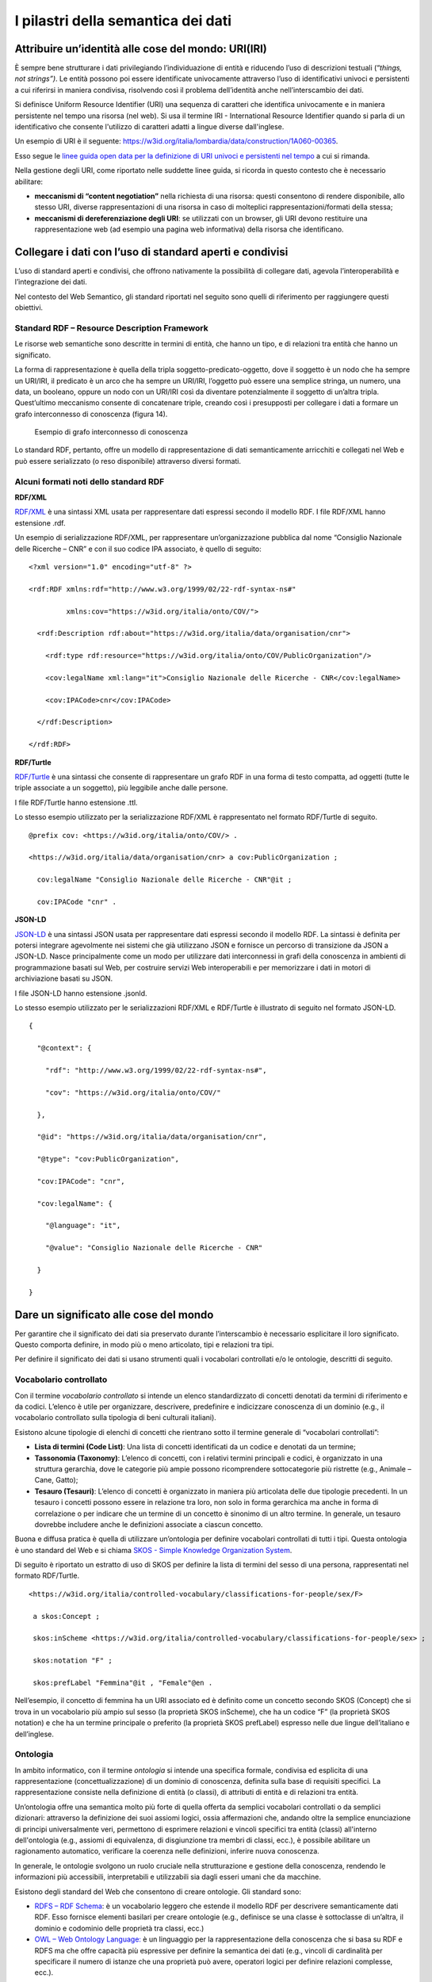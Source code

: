 I pilastri della semantica dei dati
===================================

Attribuire un’identità alle cose del mondo: URI(IRI)
----------------------------------------------------

È sempre bene strutturare i dati privilegiando l’individuazione di
entità e riducendo l’uso di descrizioni testuali (“*things, not
strings”)*. Le entità possono poi essere identificate univocamente
attraverso l’uso di identificativi univoci e persistenti a cui riferirsi
in maniera condivisa, risolvendo così il problema dell’identità anche
nell’interscambio dei dati.

Si definisce Uniform Resource Identifier (URI) una sequenza di caratteri
che identifica univocamente e in maniera persistente nel tempo una
risorsa (nel web). Si usa il termine IRI - International Resource
Identifier quando si parla di un identificativo che consente l'utilizzo
di caratteri adatti a lingue diverse dall'inglese.

Un esempio di URI è il seguente:
https://w3id.org/italia/lombardia/data/construction/1A060-00365.

Esso segue le `linee guida open data per la definizione di URI univoci e
persistenti nel
tempo <https://www.agid.gov.it/sites/default/files/repository_files/lg-open-data_v.1.0_1.pdf>`__
a cui si rimanda.

Nella gestione degli URI, come riportato nelle suddette linee guida, si
ricorda in questo contesto che è necessario abilitare:

-  **meccanismi di “content negotiation”** nella richiesta di una
   risorsa: questi consentono di rendere disponibile, allo stesso URI,
   diverse rappresentazioni di una risorsa in caso di molteplici
   rappresentazioni/formati della stessa;

-  **meccanismi di dereferenziazione degli URI**: se utilizzati con un
   browser, gli URI devono restituire una rappresentazione web (ad
   esempio una pagina web informativa) della risorsa che identificano.

Collegare i dati con l’uso di standard aperti e condivisi
---------------------------------------------------------

L’uso di standard aperti e condivisi, che offrono nativamente la
possibilità di collegare dati, agevola l’interoperabilità e
l’integrazione dei dati.

Nel contesto del Web Semantico, gli standard riportati nel seguito sono
quelli di riferimento per raggiungere questi obiettivi.

Standard RDF – Resource Description Framework
~~~~~~~~~~~~~~~~~~~~~~~~~~~~~~~~~~~~~~~~~~~~~

Le risorse web semantiche sono descritte in termini di entità, che hanno
un tipo, e di relazioni tra entità che hanno un significato.

La forma di rappresentazione è quella della tripla
soggetto-predicato-oggetto, dove il soggetto è un nodo che ha sempre un
URI/IRI, il predicato è un arco che ha sempre un URI/IRI, l’oggetto può
essere una semplice stringa, un numero, una data, un booleano, oppure un
nodo con un URI/IRI così da diventare potenzialmente il soggetto di
un’altra tripla. Quest’ultimo meccanismo consente di concatenare triple,
creando così i presupposti per collegare i dati a formare un grafo
interconnesso di conoscenza (figura 14).

.. figure:: ../../media/image14.png
   :alt: Esempio di grafo interconnesso di conoscenza
   :width: 6.10417in
   :height: 2.27083in

   Esempio di grafo interconnesso di conoscenza

Lo standard RDF, pertanto, offre un modello di rappresentazione di dati
semanticamente arricchiti e collegati nel Web e può essere serializzato
(o reso disponibile) attraverso diversi formati.

Alcuni formati noti dello standard RDF
~~~~~~~~~~~~~~~~~~~~~~~~~~~~~~~~~~~~~~

**RDF/XML**

`RDF/XML <https://www.w3.org/TR/rdf-syntax-grammar/>`__ è una sintassi
XML usata per rappresentare dati espressi secondo il modello RDF. I file
RDF/XML hanno estensione .rdf.

Un esempio di serializzazione RDF/XML, per rappresentare
un’organizzazione pubblica dal nome “Consiglio Nazionale delle Ricerche
– CNR” e con il suo codice IPA associato, è quello di seguito:

::

   <?xml version="1.0" encoding="utf-8" ?>

   <rdf:RDF xmlns:rdf="http://www.w3.org/1999/02/22-rdf-syntax-ns#"

            xmlns:cov="https://w3id.org/italia/onto/COV/">

     <rdf:Description rdf:about="https://w3id.org/italia/data/organisation/cnr">

       <rdf:type rdf:resource="https://w3id.org/italia/onto/COV/PublicOrganization"/>

       <cov:legalName xml:lang="it">Consiglio Nazionale delle Ricerche - CNR</cov:legalName>

       <cov:IPACode>cnr</cov:IPACode>

     </rdf:Description>

   </rdf:RDF>

**RDF/Turtle**

`RDF/Turtle <https://www.w3.org/TR/turtle/>`__ è una sintassi che
consente di rappresentare un grafo RDF in una forma di testo compatta,
ad oggetti (tutte le triple associate a un soggetto), più leggibile
anche dalle persone.

I file RDF/Turtle hanno estensione .ttl.

Lo stesso esempio utilizzato per la serializzazione RDF/XML è
rappresentato nel formato RDF/Turtle di seguito.

::

   @prefix cov: <https://w3id.org/italia/onto/COV/> .

   <https://w3id.org/italia/data/organisation/cnr> a cov:PublicOrganization ;

     cov:legalName "Consiglio Nazionale delle Ricerche - CNR"@it ;

     cov:IPACode "cnr" .

**JSON-LD**

`JSON-LD <https://www.w3.org/TR/json-ld11/>`__ è una sintassi JSON usata
per rappresentare dati espressi secondo il modello RDF. La sintassi è
definita per potersi integrare agevolmente nei sistemi che già
utilizzano JSON e fornisce un percorso di transizione da JSON a JSON-LD.
Nasce principalmente come un modo per utilizzare dati interconnessi in
grafi della conoscenza in ambienti di programmazione basati sul Web, per
costruire servizi Web interoperabili e per memorizzare i dati in motori
di archiviazione basati su JSON.

I file JSON-LD hanno estensione .jsonld.

Lo stesso esempio utilizzato per le serializzazioni RDF/XML e RDF/Turtle
è illustrato di seguito nel formato JSON-LD.

::

   {

     "@context": {

       "rdf": "http://www.w3.org/1999/02/22-rdf-syntax-ns#",

       "cov": "https://w3id.org/italia/onto/COV/"

     },

     "@id": "https://w3id.org/italia/data/organisation/cnr",

     "@type": "cov:PublicOrganization",

     "cov:IPACode": "cnr",

     "cov:legalName": {

       "@language": "it",

       "@value": "Consiglio Nazionale delle Ricerche - CNR"

     }

   }

Dare un significato alle cose del mondo
---------------------------------------

Per garantire che il significato dei dati sia preservato durante
l’interscambio è necessario esplicitare il loro significato. Questo
comporta definire, in modo più o meno articolato, tipi e relazioni tra
tipi.

Per definire il significato dei dati si usano strumenti quali i
vocabolari controllati e/o le ontologie, descritti di seguito.

.. _vocabolario-controllato-1:

Vocabolario controllato 
~~~~~~~~~~~~~~~~~~~~~~~~

Con il termine *vocabolario controllato* si intende un elenco
standardizzato di concetti denotati da termini di riferimento e da
codici. L’elenco è utile per organizzare, descrivere, predefinire e
indicizzare conoscenza di un dominio (e.g., il vocabolario controllato
sulla tipologia di beni culturali italiani).

Esistono alcune tipologie di elenchi di concetti che rientrano sotto il
termine generale di “vocabolari controllati”:

-  **Lista di termini (Code List)**: Una lista di concetti identificati
   da un codice e denotati da un termine;

-  **Tassonomia (Taxonomy)**: L’elenco di concetti, con i relativi
   termini principali e codici, è organizzato in una struttura
   gerarchia, dove le categorie più ampie possono ricomprendere
   sottocategorie più ristrette (e.g., Animale – Cane, Gatto);

-  **Tesauro (Tesauri)**: L’elenco di concetti è organizzato in maniera
   più articolata delle due tipologie precedenti. In un tesauro i
   concetti possono essere in relazione tra loro, non solo in forma
   gerarchica ma anche in forma di correlazione o per indicare che un
   termine di un concetto è sinonimo di un altro termine. In generale,
   un tesauro dovrebbe includere anche le definizioni associate a
   ciascun concetto.

Buona e diffusa pratica è quella di utilizzare un’ontologia per definire
vocabolari controllati di tutti i tipi. Questa ontologia è uno standard
del Web e si chiama `SKOS - Simple Knowledge Organization
System <https://www.w3.org/TR/skos-reference/>`__.

Di seguito è riportato un estratto di uso di SKOS per definire la lista
di termini del sesso di una persona, rappresentati nel formato
RDF/Turtle.

::

   <https://w3id.org/italia/controlled-vocabulary/classifications-for-people/sex/F>

    a skos:Concept ;

    skos:inScheme <https://w3id.org/italia/controlled-vocabulary/classifications-for-people/sex> ;

    skos:notation "F" ;

    skos:prefLabel "Femmina"@it , "Female"@en .

Nell’esempio, il concetto di femmina ha un URI associato ed è definito
come un concetto secondo SKOS (Concept) che si trova in un vocabolario
più ampio sul sesso (la proprietà SKOS inScheme), che ha un codice “F”
(la proprietà SKOS notation) e che ha un termine principale o preferito
(la proprietà SKOS prefLabel) espresso nelle due lingue dell’italiano e
dell’inglese.

.. _ontologia-1:

Ontologia
~~~~~~~~~

In ambito informatico, con il termine *ontologia* si intende una
specifica formale, condivisa ed esplicita di una rappresentazione
(concettualizzazione) di un dominio di conoscenza, definita sulla base
di requisiti specifici. La rappresentazione consiste nella definizione
di entità (o classi), di attributi di entità e di relazioni tra entità.

Un’ontologia offre una semantica molto più forte di quella offerta da
semplici vocabolari controllati o da semplici dizionari: attraverso la
definizione dei suoi assiomi logici, ossia affermazioni che, andando
oltre la semplice enunciazione di principi universalmente veri,
permettono di esprimere relazioni e vincoli specifici tra entità
(classi) all'interno dell'ontologia (e.g., assiomi di equivalenza, di
disgiunzione tra membri di classi, ecc.), è possibile abilitare un
ragionamento automatico, verificare la coerenza nelle definizioni,
inferire nuova conoscenza.

In generale, le ontologie svolgono un ruolo cruciale nella
strutturazione e gestione della conoscenza, rendendo le informazioni più
accessibili, interpretabili e utilizzabili sia dagli esseri umani che da
macchine.

Esistono degli standard del Web che consentono di creare ontologie. Gli
standard sono:

-  `RDFS – RDF Schema <https://www.w3.org/TR/rdf-schema/>`__: è un
   vocabolario leggero che estende il modello RDF per descrivere
   semanticamente dati RDF. Esso fornisce elementi basilari per creare
   ontologie (e.g., definisce se una classe è sottoclasse di un’altra,
   il dominio e codominio delle proprietà tra classi, ecc.)

-  `OWL – Web Ontology
   Language: <https://www.w3.org/TR/owl-features/>`__ è un linguaggio
   per la rappresentazione della conoscenza che si basa su RDF e RDFS ma
   che offre capacità più espressive per definire la semantica dei dati
   (e.g., vincoli di cardinalità per specificare il numero di istanze
   che una proprietà può avere, operatori logici per definire relazioni
   complesse, ecc.).

Di seguito si riporta un estratto, a titolo d’esempio, dell’ontologia
OWL sulle persone, espressa nel formato RDF/Turtle.

::

   ### Proprietà haSesso

   :hasSex rdf:type owl:ObjectProperty ;

           rdfs:domain :Person ;

           rdfs:range :Sex ;

           rdfs:comment "La relazione che lega una persona al suo sesso"@it ,

           rdfs:isDefinedBy <https://w3id.org/italia/onto/CPV> ;

           rdfs:label "ha sesso"@it ,

                      "has sex"@en .

   ### Classe Persona Fisica

   :Person rdf:type owl:Class ;

           rdfs:subClassOf 

   		  [ rdf:type owl:Restriction ;

                   owl:onProperty :hasSex ;

                   owl:qualifiedCardinality "1"^^xsd:nonNegativeInteger ;

                   owl:onClass :Sex

                 ];

          rdfs:comment "Un singolo essere umano che può essere vivo o morto. Secondo la definizione giuridica è ogni essere umano che assume, dal momento della nascita, lo stato di soggetto di diritto e come tale una capacità giuridica, ovvero la titolarità di diritti e doveri e l'assunzione di una posizione nelle situazioni giuridiche soggettive."@it ;

           rdfs:isDefinedBy <https://w3id.org/italia/onto/CPV> ;

           rdfs:label "Person"@en ,

                      "Persona fisica"@it .

Nell’esempio esiste una proprietà tra classi haSex che collega la classe
Person (rdfs:domain) alla classe Sex (rdfs:range) ed esiste la
definizione della classe Person (owl:Class). Per la classe Person,
l’esempio fornisce anche la definizione in OWL di vincoli di
cardinalità. In particolare, si sta definendo che tutte le persone
formano un sottoinsieme di tutte le cose che hanno un sesso.

Relazione tra ontologie e vocabolari controllati
~~~~~~~~~~~~~~~~~~~~~~~~~~~~~~~~~~~~~~~~~~~~~~~~

Da quanto sopra riportato è evidente che, sebbene le ontologie e i
vocabolari controllati consentano di dare un significato ai dati e
possano essere entrambi definiti per rappresentare la conoscenza di un
certo dominio di interesse, il livello di profondità semantica offerta
dai due strumenti è diverso.

La figura 15 mostra il grado di profondità semantico offerto dai
vocabolari controllati, di diverso tipo, rispetto alle ontologie.

.. figure:: ../../media/image15.png
   :alt: Livelli di espressività semantica
   :width: 3.42708in
   :height: 2.70833in

   Livelli di espressività semantica

Dare la possibilità di interrogare i dati
-----------------------------------------

Nell’ambito della semantica, è necessario fornire strumenti che
consentano di interrogare i dati, sia in un’interazione di tipo
persona-macchina che in una di tipo macchina-macchina.

Lo Standard SPARQL - SPARQL Protocol and RDF Query Language
~~~~~~~~~~~~~~~~~~~~~~~~~~~~~~~~~~~~~~~~~~~~~~~~~~~~~~~~~~~

Nel contesto di dati semanticamente arricchiti ed espressi nella forma
di triple, esiste uno standard orientato ai dati che permette di
navigarli e interrogarli, anche se provenienti da sorgenti diverse e
distribuite sulla rete (interrogazioni federate). Lo standard è
`SPARQL <https://www.w3.org/TR/sparql11-query/>`__ ed è sia un
linguaggio per l’interrogazione di grafi RDF simile a SQL, sia un
protocollo. Quest’ultimo aspetto rende SPARQL uno standard attraverso
cui è possibile trasmettere interrogazioni e aggiornamenti SPARQL a un
servizio di elaborazione SPARQL che restituisce i risultati via HTTP
all’applicazione cliente che li ha richiesti, abilitando così
un’interazione macchina-macchina su protocollo HTTP.

Un esempio di interrogazione SPARQL è quello di seguito: essa consente
di ottenere tutti gli URI dei concetti, le etichette principali in tutte
le lingue, se esistenti, e i codici del vocabolario controllato sul
sesso.

::

   PREFIX skos: <http://www.w3.org/2004/02/skos/core#>

   select ?concetto ?etichetta ?codice

   where {

      ?concetto a skos:Concept ;

      skos:inScheme <https://w3id.org/italia/controlled-vocabulary/classifications-for-people/sex> ;

      skos:prefLabel ?etichetta ;

      skos:notation ?codice .

   }
